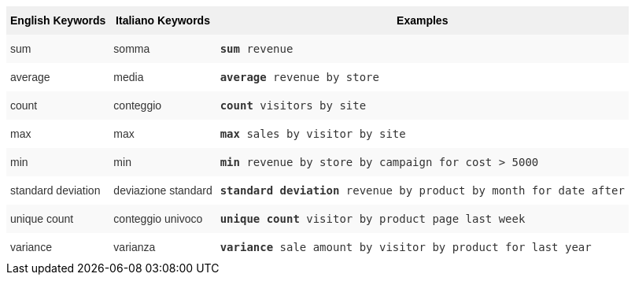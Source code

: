 ++++
<style type="text/css">
.tg  {border-collapse:collapse;border-spacing:0;border:none;border-color:#ccc;}
.tg td{font-family:Arial, sans-serif;font-size:14px;padding:10px 5px;border-style:solid;border-width:0px;overflow:hidden;word-break:normal;border-color:#ccc;color:#333;background-color:#fff;}
.tg th{font-family:Arial, sans-serif;font-size:14px;font-weight:normal;padding:10px 5px;border-style:solid;border-width:0px;overflow:hidden;word-break:normal;border-color:#ccc;color:#333;background-color:#f0f0f0;}
.tg .tg-31q5{background-color:#f0f0f0;color:#000;font-weight:bold;vertical-align:top}
.tg .tg-b7b8{background-color:#f9f9f9;vertical-align:top}
.tg .tg-yw4l{vertical-align:top}
</style>
<table class="tg">
  <tr>
    <th class="tg-31q5">English Keywords</th>
    <th class="tg-31q5">Italiano Keywords</th>
    <th class="tg-31q5">Examples</th>
  </tr>
  <tr>
    <td class="tg-b7b8">sum</td>
    <td class="tg-b7b8">somma</td>
    <td class="tg-b7b8"><code><b>sum</b> revenue</code></td>
  </tr>
  <tr>
    <td class="tg-yw4l">average</td>
    <td class="tg-yw4l">media</td>
    <td class="tg-yw4l"><code><b>average</b> revenue by store</code></td>
  </tr>
  <tr>
    <td class="tg-b7b8">count</td>
    <td class="tg-b7b8">conteggio</td>
    <td class="tg-b7b8"><code><b>count</b> visitors by site</code></td>
  </tr>
  <tr>
    <td class="tg-yw4l">max</td>
    <td class="tg-yw4l">max</td>
    <td class="tg-yw4l"><code><b>max</b> sales by visitor by site</code></td>
  </tr>
  <tr>
    <td class="tg-b7b8">min</td>
    <td class="tg-b7b8">min</td>
    <td class="tg-b7b8"><code><b>min</b> revenue by store by campaign for cost &gt; 5000</code></td>
  </tr>
  <tr>
    <td class="tg-yw4l">standard deviation</td>
    <td class="tg-yw4l">deviazione standard</td>
    <td class="tg-yw4l"><code><b>standard deviation</b> revenue by product by month for date after</code></td>
  </tr>
  <tr>
    <td class="tg-b7b8">unique count</td>
    <td class="tg-b7b8">conteggio univoco</td>
    <td class="tg-b7b8"><code><b>unique count</b> visitor by product page last week</code></td>
  </tr>
  <tr>
    <td class="tg-yw4l">variance</td>
    <td class="tg-yw4l">varianza</td>
    <td class="tg-yw4l"><code><b>variance</b> sale amount by visitor by product for last year</code></td>
  </tr>
</table>
++++
